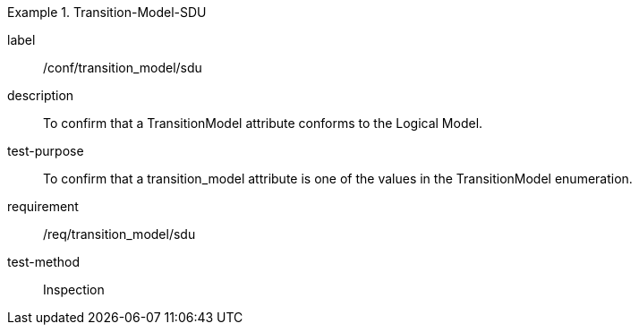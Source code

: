 
[abstract_test]
.Transition-Model-SDU
====
[%metadata]
label:: /conf/transition_model/sdu
description:: To confirm that a TransitionModel attribute conforms to the Logical Model.
test-purpose:: To confirm that a transition_model attribute is one of the values in the TransitionModel enumeration.
requirement:: /req/transition_model/sdu
test-method:: Inspection
====
